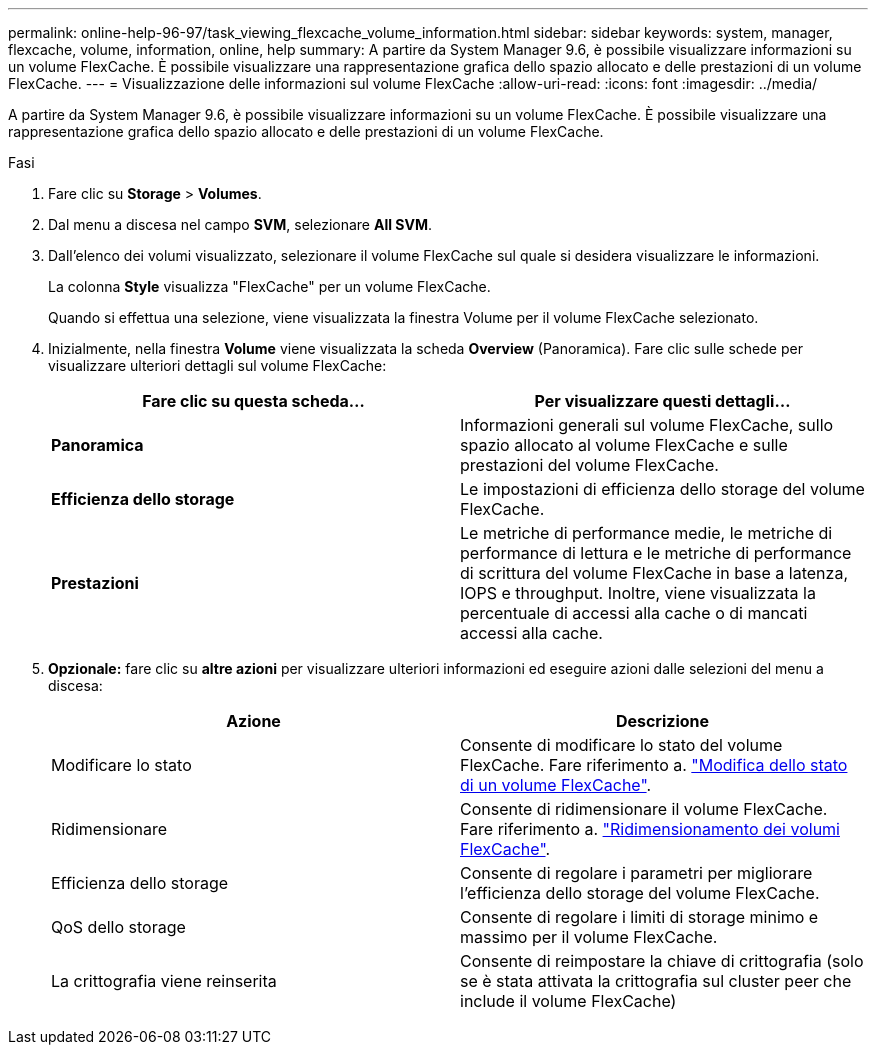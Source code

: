 ---
permalink: online-help-96-97/task_viewing_flexcache_volume_information.html 
sidebar: sidebar 
keywords: system, manager, flexcache, volume, information, online, help 
summary: A partire da System Manager 9.6, è possibile visualizzare informazioni su un volume FlexCache. È possibile visualizzare una rappresentazione grafica dello spazio allocato e delle prestazioni di un volume FlexCache. 
---
= Visualizzazione delle informazioni sul volume FlexCache
:allow-uri-read: 
:icons: font
:imagesdir: ../media/


[role="lead"]
A partire da System Manager 9.6, è possibile visualizzare informazioni su un volume FlexCache. È possibile visualizzare una rappresentazione grafica dello spazio allocato e delle prestazioni di un volume FlexCache.

.Fasi
. Fare clic su *Storage* > *Volumes*.
. Dal menu a discesa nel campo *SVM*, selezionare *All SVM*.
. Dall'elenco dei volumi visualizzato, selezionare il volume FlexCache sul quale si desidera visualizzare le informazioni.
+
La colonna *Style* visualizza "FlexCache" per un volume FlexCache.

+
Quando si effettua una selezione, viene visualizzata la finestra Volume per il volume FlexCache selezionato.

. Inizialmente, nella finestra *Volume* viene visualizzata la scheda *Overview* (Panoramica). Fare clic sulle schede per visualizzare ulteriori dettagli sul volume FlexCache:
+
|===
| Fare clic su questa scheda... | Per visualizzare questi dettagli... 


 a| 
*Panoramica*
 a| 
Informazioni generali sul volume FlexCache, sullo spazio allocato al volume FlexCache e sulle prestazioni del volume FlexCache.



 a| 
*Efficienza dello storage*
 a| 
Le impostazioni di efficienza dello storage del volume FlexCache.



 a| 
*Prestazioni*
 a| 
Le metriche di performance medie, le metriche di performance di lettura e le metriche di performance di scrittura del volume FlexCache in base a latenza, IOPS e throughput. Inoltre, viene visualizzata la percentuale di accessi alla cache o di mancati accessi alla cache.

|===
. *Opzionale:* fare clic su *altre azioni* per visualizzare ulteriori informazioni ed eseguire azioni dalle selezioni del menu a discesa:
+
|===
| Azione | Descrizione 


 a| 
Modificare lo stato
 a| 
Consente di modificare lo stato del volume FlexCache. Fare riferimento a. link:task_changing_status_flexcache_volume.html["Modifica dello stato di un volume FlexCache"].



 a| 
Ridimensionare
 a| 
Consente di ridimensionare il volume FlexCache. Fare riferimento a. link:task_resizing_flexcache_volumes.html["Ridimensionamento dei volumi FlexCache"].



 a| 
Efficienza dello storage
 a| 
Consente di regolare i parametri per migliorare l'efficienza dello storage del volume FlexCache.



 a| 
QoS dello storage
 a| 
Consente di regolare i limiti di storage minimo e massimo per il volume FlexCache.



 a| 
La crittografia viene reinserita
 a| 
Consente di reimpostare la chiave di crittografia (solo se è stata attivata la crittografia sul cluster peer che include il volume FlexCache)

|===

